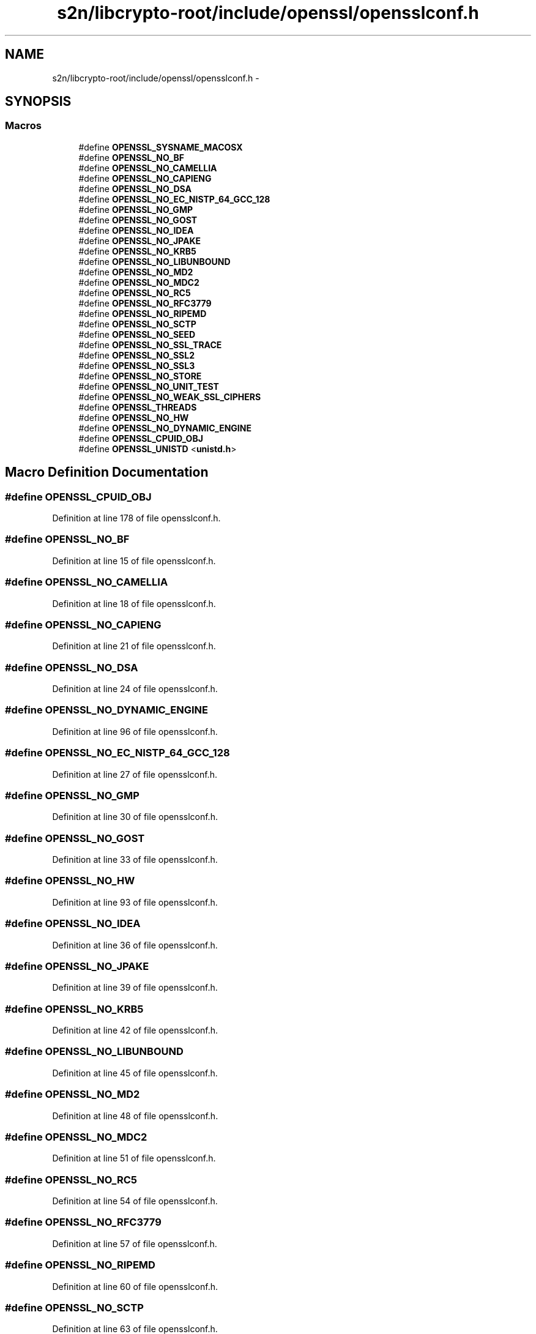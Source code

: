 .TH "s2n/libcrypto-root/include/openssl/opensslconf.h" 3 "Thu Jun 30 2016" "s2n-openssl-doxygen" \" -*- nroff -*-
.ad l
.nh
.SH NAME
s2n/libcrypto-root/include/openssl/opensslconf.h \- 
.SH SYNOPSIS
.br
.PP
.SS "Macros"

.in +1c
.ti -1c
.RI "#define \fBOPENSSL_SYSNAME_MACOSX\fP"
.br
.ti -1c
.RI "#define \fBOPENSSL_NO_BF\fP"
.br
.ti -1c
.RI "#define \fBOPENSSL_NO_CAMELLIA\fP"
.br
.ti -1c
.RI "#define \fBOPENSSL_NO_CAPIENG\fP"
.br
.ti -1c
.RI "#define \fBOPENSSL_NO_DSA\fP"
.br
.ti -1c
.RI "#define \fBOPENSSL_NO_EC_NISTP_64_GCC_128\fP"
.br
.ti -1c
.RI "#define \fBOPENSSL_NO_GMP\fP"
.br
.ti -1c
.RI "#define \fBOPENSSL_NO_GOST\fP"
.br
.ti -1c
.RI "#define \fBOPENSSL_NO_IDEA\fP"
.br
.ti -1c
.RI "#define \fBOPENSSL_NO_JPAKE\fP"
.br
.ti -1c
.RI "#define \fBOPENSSL_NO_KRB5\fP"
.br
.ti -1c
.RI "#define \fBOPENSSL_NO_LIBUNBOUND\fP"
.br
.ti -1c
.RI "#define \fBOPENSSL_NO_MD2\fP"
.br
.ti -1c
.RI "#define \fBOPENSSL_NO_MDC2\fP"
.br
.ti -1c
.RI "#define \fBOPENSSL_NO_RC5\fP"
.br
.ti -1c
.RI "#define \fBOPENSSL_NO_RFC3779\fP"
.br
.ti -1c
.RI "#define \fBOPENSSL_NO_RIPEMD\fP"
.br
.ti -1c
.RI "#define \fBOPENSSL_NO_SCTP\fP"
.br
.ti -1c
.RI "#define \fBOPENSSL_NO_SEED\fP"
.br
.ti -1c
.RI "#define \fBOPENSSL_NO_SSL_TRACE\fP"
.br
.ti -1c
.RI "#define \fBOPENSSL_NO_SSL2\fP"
.br
.ti -1c
.RI "#define \fBOPENSSL_NO_SSL3\fP"
.br
.ti -1c
.RI "#define \fBOPENSSL_NO_STORE\fP"
.br
.ti -1c
.RI "#define \fBOPENSSL_NO_UNIT_TEST\fP"
.br
.ti -1c
.RI "#define \fBOPENSSL_NO_WEAK_SSL_CIPHERS\fP"
.br
.ti -1c
.RI "#define \fBOPENSSL_THREADS\fP"
.br
.ti -1c
.RI "#define \fBOPENSSL_NO_HW\fP"
.br
.ti -1c
.RI "#define \fBOPENSSL_NO_DYNAMIC_ENGINE\fP"
.br
.ti -1c
.RI "#define \fBOPENSSL_CPUID_OBJ\fP"
.br
.ti -1c
.RI "#define \fBOPENSSL_UNISTD\fP   <\fBunistd\&.h\fP>"
.br
.in -1c
.SH "Macro Definition Documentation"
.PP 
.SS "#define OPENSSL_CPUID_OBJ"

.PP
Definition at line 178 of file opensslconf\&.h\&.
.SS "#define OPENSSL_NO_BF"

.PP
Definition at line 15 of file opensslconf\&.h\&.
.SS "#define OPENSSL_NO_CAMELLIA"

.PP
Definition at line 18 of file opensslconf\&.h\&.
.SS "#define OPENSSL_NO_CAPIENG"

.PP
Definition at line 21 of file opensslconf\&.h\&.
.SS "#define OPENSSL_NO_DSA"

.PP
Definition at line 24 of file opensslconf\&.h\&.
.SS "#define OPENSSL_NO_DYNAMIC_ENGINE"

.PP
Definition at line 96 of file opensslconf\&.h\&.
.SS "#define OPENSSL_NO_EC_NISTP_64_GCC_128"

.PP
Definition at line 27 of file opensslconf\&.h\&.
.SS "#define OPENSSL_NO_GMP"

.PP
Definition at line 30 of file opensslconf\&.h\&.
.SS "#define OPENSSL_NO_GOST"

.PP
Definition at line 33 of file opensslconf\&.h\&.
.SS "#define OPENSSL_NO_HW"

.PP
Definition at line 93 of file opensslconf\&.h\&.
.SS "#define OPENSSL_NO_IDEA"

.PP
Definition at line 36 of file opensslconf\&.h\&.
.SS "#define OPENSSL_NO_JPAKE"

.PP
Definition at line 39 of file opensslconf\&.h\&.
.SS "#define OPENSSL_NO_KRB5"

.PP
Definition at line 42 of file opensslconf\&.h\&.
.SS "#define OPENSSL_NO_LIBUNBOUND"

.PP
Definition at line 45 of file opensslconf\&.h\&.
.SS "#define OPENSSL_NO_MD2"

.PP
Definition at line 48 of file opensslconf\&.h\&.
.SS "#define OPENSSL_NO_MDC2"

.PP
Definition at line 51 of file opensslconf\&.h\&.
.SS "#define OPENSSL_NO_RC5"

.PP
Definition at line 54 of file opensslconf\&.h\&.
.SS "#define OPENSSL_NO_RFC3779"

.PP
Definition at line 57 of file opensslconf\&.h\&.
.SS "#define OPENSSL_NO_RIPEMD"

.PP
Definition at line 60 of file opensslconf\&.h\&.
.SS "#define OPENSSL_NO_SCTP"

.PP
Definition at line 63 of file opensslconf\&.h\&.
.SS "#define OPENSSL_NO_SEED"

.PP
Definition at line 66 of file opensslconf\&.h\&.
.SS "#define OPENSSL_NO_SSL2"

.PP
Definition at line 72 of file opensslconf\&.h\&.
.SS "#define OPENSSL_NO_SSL3"

.PP
Definition at line 75 of file opensslconf\&.h\&.
.SS "#define OPENSSL_NO_SSL_TRACE"

.PP
Definition at line 69 of file opensslconf\&.h\&.
.SS "#define OPENSSL_NO_STORE"

.PP
Definition at line 78 of file opensslconf\&.h\&.
.SS "#define OPENSSL_NO_UNIT_TEST"

.PP
Definition at line 81 of file opensslconf\&.h\&.
.SS "#define OPENSSL_NO_WEAK_SSL_CIPHERS"

.PP
Definition at line 84 of file opensslconf\&.h\&.
.SS "#define OPENSSL_SYSNAME_MACOSX"

.PP
Definition at line 9 of file opensslconf\&.h\&.
.SS "#define OPENSSL_THREADS"

.PP
Definition at line 90 of file opensslconf\&.h\&.
.SS "#define OPENSSL_UNISTD   <\fBunistd\&.h\fP>"

.PP
Definition at line 193 of file opensslconf\&.h\&.
.SH "Author"
.PP 
Generated automatically by Doxygen for s2n-openssl-doxygen from the source code\&.
